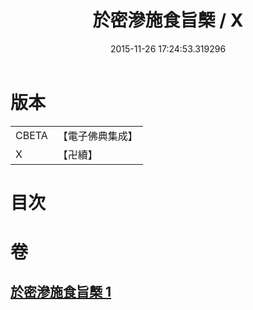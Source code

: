 #+TITLE: 於密滲施食旨槩 / X
#+DATE: 2015-11-26 17:24:53.319296
* 版本
 |     CBETA|【電子佛典集成】|
 |         X|【卍續】    |

* 目次
* 卷
** [[file:KR6j0755_001.txt][於密滲施食旨槩 1]]
